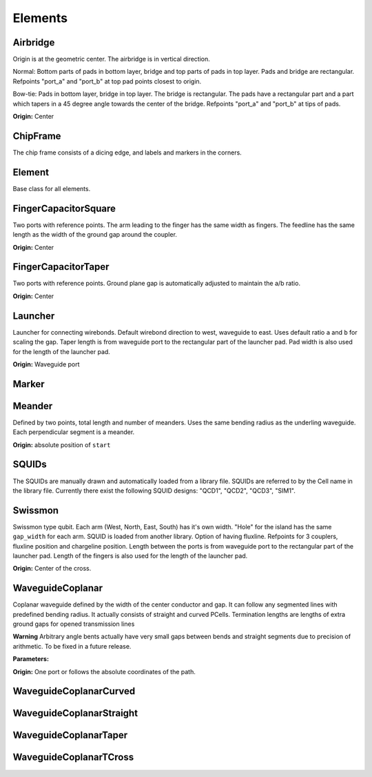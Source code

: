 Elements
========

Airbridge
-------------------------

Origin is at the geometric center. The airbridge is in vertical direction.

Normal:
Bottom parts of pads in bottom layer, bridge and top parts of pads in top layer. Pads and bridge are rectangular.
Refpoints "port_a" and "port_b" at top pad points closest to origin.

Bow-tie:
Pads in bottom layer, bridge in top layer. The bridge is rectangular. The pads have a rectangular part and a
part which tapers in a 45 degree angle towards the center of the bridge. Refpoints "port_a" and "port_b" at tips of
pads.

.. kqc_elem_params:: kqcircuits.elements.airbridge.Airbridge.PARAMETERS_SCHEMA

**Origin:** Center

.. image:: ../images/elements/airbridge_normal.png
    :alt: airbridge

ChipFrame
----------

The chip frame consists of a dicing edge, and labels and markers in the corners.

.. kqc_elem_params:: kqcircuits.elements.chip_frame.ChipFrame.PARAMETERS_SCHEMA

Element
-------

Base class for all elements.

.. kqc_elem_params:: kqcircuits.elements.element.Element.PARAMETERS_SCHEMA

FingerCapacitorSquare
---------------------

Two ports with reference points. The arm leading to the finger has the
same width as fingers. The feedline has the same length as the width of
the ground gap around the coupler.

.. kqc_elem_params:: kqcircuits.elements.finger_capacitor_square.FingerCapacitorSquare.PARAMETERS_SCHEMA

**Origin:** Center

.. image:: ../images/elements/fingercaps.png
    :alt: fingercaps

FingerCapacitorTaper
--------------------

Two ports with reference points. Ground plane gap is automatically
adjusted to maintain the a/b ratio.

.. kqc_elem_params:: kqcircuits.elements.finger_capacitor_taper.FingerCapacitorTaper.PARAMETERS_SCHEMA

**Origin:** Center

.. image:: ../images/elements/fingercapt.png
    :alt: fingercapt

Launcher
--------

Launcher for connecting wirebonds. Default wirebond direction to west,
waveguide to east. Uses default ratio ``a`` and ``b`` for scaling the
gap. Taper length is from waveguide port to the rectangular part of
the launcher pad. Pad width is also used for the length of the launcher pad.

.. kqc_elem_params:: kqcircuits.elements.launcher.Launcher.PARAMETERS_SCHEMA

**Origin:** Waveguide port

.. image:: ../images/elements/launcher.png
    :alt: launcher

Marker
------

.. kqc_elem_params:: kqcircuits.elements.marker.Marker.PARAMETERS_SCHEMA

Meander
-------

Defined by two points, total length and number of meanders. Uses the
same bending radius as the underling waveguide. Each perpendicular
segment is a meander.

.. kqc_elem_params:: kqcircuits.elements.meander.Meander.PARAMETERS_SCHEMA

**Origin:** absolute position of ``start``

.. image:: ../images/elements/meander.png
    :alt: meander

SQUIDs
------

The SQUIDs are manually drawn and automatically loaded from a library
file. SQUIDs are referred to by the Cell name in the library file. Currently
there exist the following SQUID designs: "QCD1", "QCD2", "QCD3", "SIM1".

.. image:: ../images/squids/qcd1.png
    :alt: qcd1

.. image:: ../images/squids/sim1.png
    :alt: sim1

Swissmon
---------

Swissmon type qubit. Each arm (West, North, East, South) has it's own
width. "Hole" for the island has the same ``gap_width`` for each arm.
SQUID is loaded from another library. Option of having fluxline.
Refpoints for 3 couplers, fluxline position and chargeline position.
Length between the ports is from waveguide port to the rectangular part of the launcher pad.
Length of the fingers is also used for the length of the launcher pad.

.. kqc_elem_params:: kqcircuits.elements.qubits.swissmon.Swissmon.PARAMETERS_SCHEMA

**Origin:** Center of the cross.

.. image:: ../images/elements/swissmon.png
    :alt: swissmon

WaveguideCoplanar
-----------------

Coplanar waveguide defined by the width of the center conductor and gap.
It can follow any segmented lines with predefined bending radius. It
actually consists of straight and curved PCells. Termination lengths are lengths of extra ground
gaps for opened transmission lines

**Warning** Arbitrary angle bents actually have very small gaps between
bends and straight segments due to precision of arithmetic. To be fixed
in a future release.

**Parameters:**

.. kqc_elem_params:: kqcircuits.elements.waveguide_coplanar.WaveguideCoplanar.PARAMETERS_SCHEMA

**Origin:** One port or follows the absolute coordinates of the path.

.. image:: ../images/elements/waveguide.png
    :alt: waveguide

.. image:: ../images/elements/waveguide2.png
    :alt: waveguide2

WaveguideCoplanarCurved
-----------------------

.. kqc_elem_params:: kqcircuits.elements.waveguide_coplanar_curved.WaveguideCoplanarCurved.PARAMETERS_SCHEMA

WaveguideCoplanarStraight
-------------------------

.. kqc_elem_params:: kqcircuits.elements.waveguide_coplanar_straight.WaveguideCoplanarStraight.PARAMETERS_SCHEMA

WaveguideCoplanarTaper
----------------------

.. kqc_elem_params:: kqcircuits.elements.waveguide_coplanar_taper.WaveguideCoplanarTaper.PARAMETERS_SCHEMA

.. image:: ../images/elements/waveguide_taper.png
    :alt: waveguide_taper

WaveguideCoplanarTCross
-----------------------

.. kqc_elem_params:: kqcircuits.elements.waveguide_coplanar_tcross.WaveguideCoplanarTCross.PARAMETERS_SCHEMA